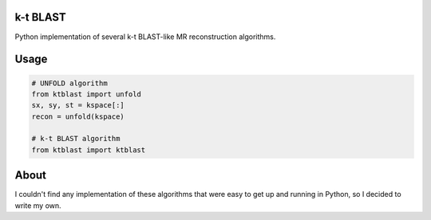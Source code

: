 k-t BLAST
=========

Python implementation of several k-t BLAST-like MR reconstruction
algorithms.

Usage
=====

.. code-block:: python

    # UNFOLD algorithm
    from ktblast import unfold
    sx, sy, st = kspace[:]
    recon = unfold(kspace)

    # k-t BLAST algorithm
    from ktblast import ktblast

About
=====

I couldn't find any implementation of these algorithms that were
easy to get up and running in Python, so I decided to write my own.
